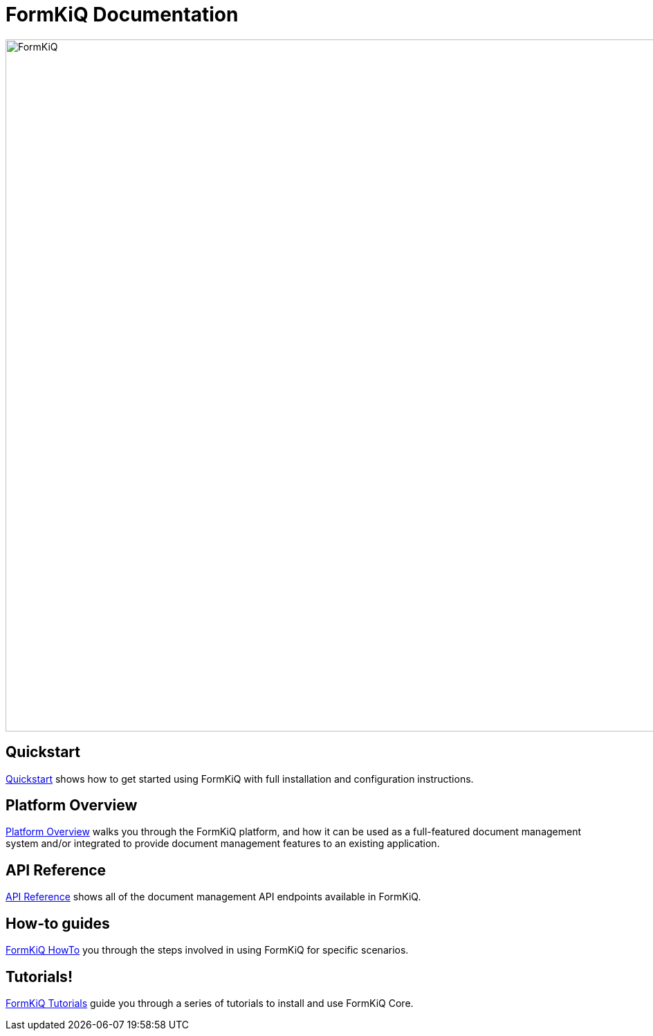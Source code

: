 = FormKiQ Documentation
:navtitle: Welcome

image::formkiq-logo.png[FormKiQ,1000,1000]

== Quickstart

xref:quickstart:README.adoc[Quickstart] shows how to get started using FormKiQ with full installation and configuration instructions.

== Platform Overview

xref:platform-overview:README.adoc[Platform Overview] walks you through the FormKiQ platform, and how it can be used as a full-featured document management system and/or integrated to provide document management features to an existing application.

== API Reference

xref:api:README.adoc[API Reference] shows all of the document management API endpoints available in FormKiQ.

== How-to guides

xref:howto:overview.adoc[FormKiQ HowTo] you through the steps involved in using FormKiQ for specific scenarios.

== Tutorials!

xref:tutorials:overview.adoc[FormKiQ Tutorials] guide you through a series of tutorials to install and use FormKiQ Core.
